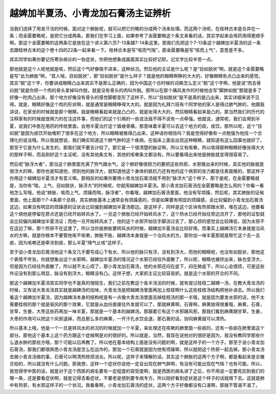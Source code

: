 越婢加半夏汤、小青龙加石膏汤主证辨析
=======================================

当我们选择了用发汗法的时候，面对这个肺胀呢，就可以把它约略的分成两个汤来处理。而这两个汤呢，在桂林古本是合并在一条；而金匮要略呢，是把它分成两条。那我们在学习上面，如果参考了金匮要略这个条文来看的话，其实学起来会用药用得更顺手啊。那这个金匮要略的这两条它是放在这个讲义第六页7-13条跟7-14条这里。那我们先把这个7-13条这个越婢加半夏汤的这一条去跟桂林古本的这个卷十四的22条一起来看一下。桂林古本是写“咳而气喘”，那金匮要略是写“咳而上气”，意思差不多。

其实同学如果你要记伤寒杂病论的一些症状，你把他想象成画面其实比较好记耶。记文字比较辛苦一点。

那他就是这个人呢他就是咳，然后这个气好像吸不进来，这种状况。然后他的主证是什么呢？是“目如脱状”啊，就是这个金匮要略是写“此为肺胀”啊，“其人喘，目如脱状”，那“目如脱状”是什么样子？就是他的眼睛啊睁的大大的，好像眼睛有点凸出来的感觉。其实“脱”这个字，你要讲成眼睛凸出来其实不是那么正确的，因为中国这个古时候的词典怎么定义“脱”这个字啊，他是说“肉去骨曰脱”就是你把一个肉的骨头拿掉叫作脱，就是没有骨头的肉叫作脱。那所以在那个痛风发作的时候他会写“脚肿如脱”那就是多了好像一陀肉凸出来，那个地方好像没有骨头的感觉脚都变形了这样子。所以“目如脱状”是不是真的是凸出来，其实详细来说不见得。就是，眼睛好像这个肉的形状啊，就是通常是眼睛睁得大大的。就是因为礼拜六班有个同学他的家人是得过肺气肿的，他跟我讲说，在家坐的时候就是那个眼睛，就是眼睛看起来就是凸凸的，就是张得大大的，然后眼睛看起来是凸的。那当然我们的历代的注释家有的时候就很用力的在注这件事，而他们的这个引用的一些说法我不得不说有一点牵强。他就说，通常呢，我们会用到半夏，说我们中医在用药的传统里面，会用半夏治疗这个眉棱骨痛，那意味着半夏可以去这个地方的痰，痰饮。那所以呢，这个“目如脱”是因为痰饮开始堆积了很多在这个地方，所以眼睛被推得凸出来，这种话你相信吗？我是觉得好像有一点勉强为他找一个合理化的说法哦。所以我就想说，我们确实知道这个肺气肿的这个疾病，在临床上面会出现这种眼睛，就知道有这么回事也就好了。那至于它是为什么发生的，那我们就不要去计较了。那它是一个很清楚的脉证啊，所以又有咳嗽，所以咳得那种眼睛好像张得大大的那样子啊，而且刚好这个主证呢，没有其他条文有，其他的咳嗽条文都没有。所以要看得出来他是肺胀就变得很容易了。

然后呢“脉浮大者”，那当这个肺里面充满了热气跟水气，这个肺好像很努力的要把这些热邪，水邪推出来的时候，其实他的脉就是很浮大的嘛，那你也是知道他，把到他的脉浮大，就知道他这个身体的抵抗力还有他的这个病邪的张力都是往表面推的。那这样子你用这个越婢加半夏汤才有意义嘛。那相反的如果你要用小青龙加石膏汤就不用到“脉浮大”这个样子。那于是呢，在金匮要略就是，当你有“喘，上气，目如脱状，脉浮大”的时候呢，你就用越婢加半夏汤。那小青龙加石膏汤在金匮要略是怎么用的？你看一看他怎么写哦，他说“肺胀，咳而上气，烦躁而喘，脉浮者”，你看哦，越婢加石膏汤里面，他没有写烦躁，然后呢，其实肺胀的证候里面，他上面那个7-4条那个总纲，其实肺胀基本上通常会有烦躁感的，但是如果要有明显的烦躁感，会比较偏到小青龙加石膏汤这边，如果没有明显的烦躁感的证状会比较偏到越婢加半夏汤那边。是这样子，同样是这个区块有热邪跟水邪，堆在这边，他要看这个病他是停留在原点还是已经开始转风水了。一旦这个肺胀已经开始转风水了，这个热水已经开始往旁边流开了，那他的证型就会比较偏向越婢加半夏汤证；而他一旦开始转风水了，他的这个水邪开始往手脚流过去了，那心烦的感觉会比较降低，因为水邪不在这边了嘛，那个热邪不在这里了。所以当你是肺胀要转风水的时候，越婢加半夏汤会比较好用。而事实上越婢汤它本身就是治风水的方嘛，就是你根本不要管他咳不咳嗽，肺胀不胀，越婢汤本身就是一个治风水的方。那你加一味半夏那就是帮忙这个去一去痰，因为咳嗽还是牵涉到痰，那么半夏“降气止咳”这样子。

至于说小青龙加石膏汤他这个条文几乎要写成心下有水，所以他的脉只有浮，没有到浮大，而他的眼睛呢，也没有如脱状，那他这个表情不夸张，你就想象出这个水邪啊，越婢加半夏汤的情况这个水邪已经往外面散了，所以呢，眼睛也被挤出来，脉也变浮大，但是因为已经往外面散了，所以就不太心烦了，那小青龙加石膏汤，他的水邪还闷在底下，闷在肺底下，所以心会很烦，可是这些外证没有到那么明显，脉没有到浮大，眼睛没有凸。这样子想，大家抓主证比较容易抓，就是这个水邪的开合的不同。

那这个越婢加半夏汤其实同学也不是真的很陌生，我们之前在教这个各半汤法的时候，就有提过桂枝二越婢一汤，在教大青龙汤的时候，又有说大青龙汤其实就是越婢汤的加味，大青龙汤是把越婢汤里面再加上桂枝啊什么这些桂枝汤结构把他补进去。所以我们看这个越婢加半夏汤，因为越婢汤本身的结构呢是有一点像大青龙汤里面去掉桂枝汤的那一半哦，就是因为要发水邪的话，他不太需要桂枝的那个就是驱风的那个效果，它就是从血份直接往外发就可以了，那就麻黄啊，石膏啊，麻黄放得很重哦，麻黄，石膏，甘草，生姜，大枣这些药再加一味半夏，那就是一个基本的越婢汤。那跟着它有这个水邪跟风邪，那我们看到麻黄跟甘草，生姜，大枣的作用可以把这个风邪退掉，而且那么多的麻黄，一开汗孔水饮会退，那石膏的话，协同麻黄就可以清热。

所以基本上哦，他是一个一旦是转风水的状况的时候就加一个半夏，来处理还在咳嗽的肺里面一些痰的，还有一些痰在肺里面这个部分。那他这个基本上这个药方跟这个症候啊是对的很好的。所以就是，当然，我现在说他对的很好是因为，我没有教同学那些什么退水肿的那些方哦，那个可能以后再教了。所以他在基本结构上面是没有问题的啊，就是这样子的一个方子。那至于说小青龙加石膏汤，那我们都很熟悉小青龙汤是怎么在运作的，那加一个石膏就是因为他有烦躁嘛，所以就把这个热邪一起去掉。那小青龙汤去做小青龙汤做的事，石膏可以啊清热除烦消炎。所以呢，这样子来理解的话，其实这个肺胀的这两个方子啊，都是看起来是合辙合拍的，所以就没有什么问题。那我想，这样一个症状你说他一定会出现在肺气肿啊，有没有可能出现在气喘？也有可能，所以，我觉得学中医的话，就是对于这个西医的病名要有一定程度的容受度啊，就是西医的病名讲了之后，你不用说一定要死扣到我们的哪一条，还是要看症状啊，就是记得去看症状，不要老是想到要专病专方。所以刚好看到症状是这个样子的话就用下去。这就是肺中有热邪，有水邪这样子的一个状况。我看看啊，小青龙加石膏汤的症状，这两个方子好像都没有口渴啊，那就不管渴不渴了。
